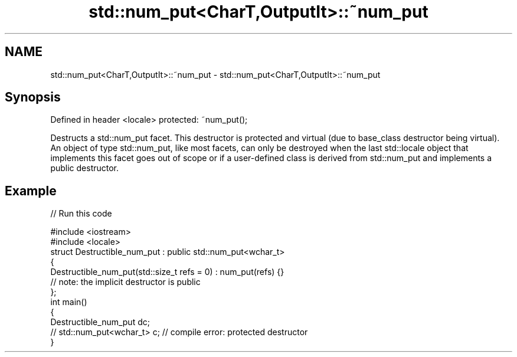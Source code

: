 .TH std::num_put<CharT,OutputIt>::~num_put 3 "2020.03.24" "http://cppreference.com" "C++ Standard Libary"
.SH NAME
std::num_put<CharT,OutputIt>::~num_put \- std::num_put<CharT,OutputIt>::~num_put

.SH Synopsis

Defined in header <locale>
protected: ~num_put();

Destructs a std::num_put facet. This destructor is protected and virtual (due to base_class destructor being virtual). An object of type std::num_put, like most facets, can only be destroyed when the last std::locale object that implements this facet goes out of scope or if a user-defined class is derived from std::num_put and implements a public destructor.

.SH Example


// Run this code

  #include <iostream>
  #include <locale>
  struct Destructible_num_put : public std::num_put<wchar_t>
  {
      Destructible_num_put(std::size_t refs = 0) : num_put(refs) {}
      // note: the implicit destructor is public
  };
  int main()
  {
      Destructible_num_put dc;
      // std::num_put<wchar_t> c;  // compile error: protected destructor
  }





